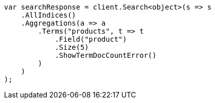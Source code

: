 ////
IMPORTANT NOTE
==============
This file is generated from method Line264 in https://github.com/elastic/elasticsearch-net/tree/master/src/Examples/Examples/Aggregations/Bucket/TermsAggregationPage.cs#L60-L88.
If you wish to submit a PR to change this example, please change the source method above
and run dotnet run -- asciidoc in the ExamplesGenerator project directory.
////
[source, csharp]
----
var searchResponse = client.Search<object>(s => s
    .AllIndices()
    .Aggregations(a => a
        .Terms("products", t => t
            .Field("product")
            .Size(5)
            .ShowTermDocCountError()
        )
    )
);
----
